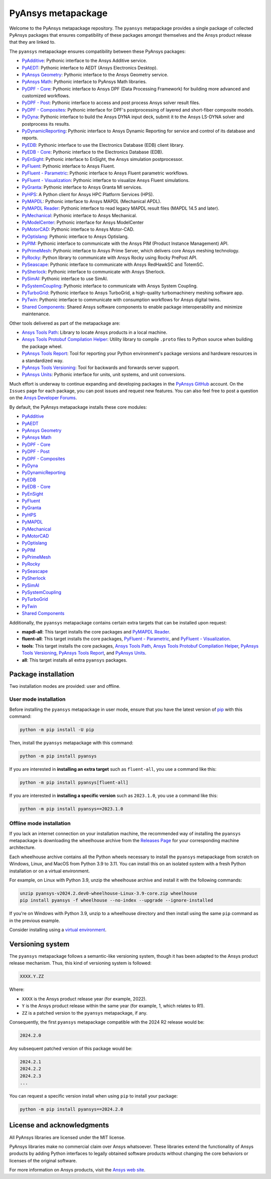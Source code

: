 PyAnsys metapackage
===================
|pyansys| |python| |pypi| |downloads| |GH-CI| |MIT| |black| |pre-commit|

.. |pyansys| image:: https://img.shields.io/badge/Py-Ansys-ffc107.svg?logo=data:image/png;base64,iVBORw0KGgoAAAANSUhEUgAAABAAAAAQCAIAAACQkWg2AAABDklEQVQ4jWNgoDfg5mD8vE7q/3bpVyskbW0sMRUwofHD7Dh5OBkZGBgW7/3W2tZpa2tLQEOyOzeEsfumlK2tbVpaGj4N6jIs1lpsDAwMJ278sveMY2BgCA0NFRISwqkhyQ1q/Nyd3zg4OBgYGNjZ2ePi4rB5loGBhZnhxTLJ/9ulv26Q4uVk1NXV/f///////69du4Zdg78lx//t0v+3S88rFISInD59GqIH2esIJ8G9O2/XVwhjzpw5EAam1xkkBJn/bJX+v1365hxxuCAfH9+3b9/+////48cPuNehNsS7cDEzMTAwMMzb+Q2u4dOnT2vWrMHu9ZtzxP9vl/69RVpCkBlZ3N7enoDXBwEAAA+YYitOilMVAAAAAElFTkSuQmCC
   :target: https://docs.pyansys.com/
   :alt: PyAnsys

.. |python| image:: https://img.shields.io/pypi/pyversions/pyansys?logo=pypi
   :target: https://pypi.org/project/pyansys/
   :alt: Python

.. |pypi| image:: https://img.shields.io/pypi/v/pyansys.svg?logo=python&logoColor=white
   :target: https://pypi.org/project/pyansys/
   :alt: PyPI

.. |downloads| image:: https://img.shields.io/pypi/dm/pyansys.svg
   :target: https://pypi.org/project/pyansys/
   :alt: PyPI Downloads

.. |GH-CI| image:: https://github.com/ansys/pyansys/actions/workflows/ci-build.yml/badge.svg
   :target: https://github.com/ansys/pyansys/actions/workflows/ci-build.yml
   :alt: GH-CI

.. |MIT| image:: https://img.shields.io/badge/License-MIT-yellow.svg
   :target: https://opensource.org/licenses/MIT
   :alt: MIT

.. |black| image:: https://img.shields.io/badge/code%20style-black-000000.svg?style=flat
   :target: https://github.com/psf/black
   :alt: Black

.. |pre-commit| image:: https://results.pre-commit.ci/badge/github/pyansys/pyansys/main.svg
   :target: https://results.pre-commit.ci/latest/github/pyansys/pyansys/main
   :alt: pre-commit.ci status

Welcome to the PyAnsys metapackage repository. The ``pyansys`` metapackage
provides a single package of collected PyAnsys packages that ensures compatibility
of these packages amongst themselves and the Ansys product release that they are linked to.

.. image:: https://raw.githubusercontent.com/ansys/pyansys/main/doc/source/_static/pyansys_dark.png
   :target: https://docs.pyansys.com
   :alt: PyAnsys

The ``pyansys`` metapackage ensures compatibility between these PyAnsys packages:

- `PyAdditive <https://additive.docs.pyansys.com/>`_: Pythonic interface to the Ansys Additive service.
- `PyAEDT <https://aedt.docs.pyansys.com/>`_: Pythonic interface to AEDT (Ansys Electronics Desktop).
- `PyAnsys Geometry <https://geometry.docs.pyansys.com/>`_: Pythonic interface to the Ansys Geometry service.
- `PyAnsys Math <https://math.docs.pyansys.com/>`_: Pythonic interface to PyAnsys Math libraries.
- `PyDPF - Core <https://dpf.docs.pyansys.com/>`_: Pythonic interface to Ansys DPF (Data Processing Framework) for building more advanced and customized workflows.
- `PyDPF - Post <https://post.docs.pyansys.com/>`_: Pythonic interface to access and post process Ansys solver result files.
- `PyDPF - Composites <https://composites.dpf.docs.pyansys.com/>`_: Pythonic interface for DPF's postprocessing of layered and short-fiber composite models.
- `PyDyna <https://dyna.docs.pyansys.com/>`_: Pythonic interface to build the Ansys DYNA input deck, submit it to the Ansys LS-DYNA solver and postprocess its results.
- `PyDynamicReporting <https://dynamicreporting.docs.pyansys.com/>`_: Pythonic interface to Ansys Dynamic Reporting for service and control of its database and reports.
- `PyEDB <https://edb.docs.pyansys.com/>`_: Pythonic interface to use the Electronics Database (EDB) client library.
- `PyEDB - Core <https://edb.core.docs.pyansys.com/>`_: Pythonic interface to the Electronics Database (EDB).
- `PyEnSight <https://ensight.docs.pyansys.com/>`_: Pythonic interface to EnSight, the Ansys simulation postprocessor.
- `PyFluent <https://fluent.docs.pyansys.com/>`_: Pythonic interface to Ansys Fluent.
- `PyFluent - Parametric <https://parametric.fluent.docs.pyansys.com/>`_: Pythonic interface to Ansys Fluent parametric workflows.
- `PyFluent - Visualization <https://visualization.fluent.docs.pyansys.com/>`_: Pythonic interface to visualize Ansys Fluent simulations.
- `PyGranta <https://grantami.docs.pyansys.com/>`_: Pythonic interface to Ansys Granta MI services.
- `PyHPS <https://hps.docs.pyansys.com/version/dev/>`_: A Python client for Ansys HPC Platform Services (HPS).
- `PyMAPDL <https://mapdl.docs.pyansys.com/>`_: Pythonic interface to Ansys MAPDL (Mechanical APDL).
- `PyMAPDL Reader <https://reader.docs.pyansys.com/>`_: Pythonic interface to read legacy MAPDL result files (MAPDL 14.5 and later).
- `PyMechanical <https://mechanical.docs.pyansys.com/>`_: Pythonic interface to Ansys Mechanical.
- `PyModelCenter <https://modelcenter.docs.pyansys.com/version/stable/>`_: Pythonic interface for Ansys ModelCenter
- `PyMotorCAD <https://motorcad.docs.pyansys.com/>`_: Pythonic interface to Ansys Motor-CAD.
- `PyOptislang <https://optislang.docs.pyansys.com/>`_: Pythonic interface to Ansys Optislang.
- `PyPIM <https://pypim.docs.pyansys.com/>`_: Pythonic interface to communicate with the Ansys PIM (Product Instance Management) API.
- `PyPrimeMesh <https://prime.docs.pyansys.com/>`_: Pythonic interface to Ansys Prime Server, which delivers core Ansys meshing technology.
- `PyRocky <https://rocky.docs.pyansys.com/>`_: Python library to communicate with Ansys Rocky using Rocky PrePost API.
- `PySeascape <https://seascape.docs.pyansys.com/>`_: Pythonic interface to communicate with Ansys RedHawkSC and TotemSC.
- `PySherlock <https://sherlock.docs.pyansys.com/>`_: Pythonic interface to communicate with Ansys Sherlock.
- `PySimAI <https://simai.docs.pyansys.com/>`_: Pythonic interface to use SimAI.
- `PySystemCoupling <https://systemcoupling.docs.pyansys.com/>`_: Pythonic interface to communicate with Ansys System Coupling.
- `PyTurboGrid <https://turbogrid.docs.pyansys.com/>`_: Pythonic interface to Ansys TurboGrid, a high-quality turbomachinery meshing software app.
- `PyTwin <https://twin.docs.pyansys.com/>`_: Pythonic interface to communicate with consumption workflows for Ansys digital twins.
- `Shared Components <https://shared.docs.pyansys.com/>`_: Shared Ansys software components to enable package interoperability and minimize maintenance.

Other tools delivered as part of the metapackage are:

- `Ansys Tools Path <https://path.tools.docs.pyansys.com/>`_: Library to locate Ansys products in a local machine.
- `Ansys Tools Protobuf Compilation Helper <https://ansys.github.io/ansys-tools-protoc-helper/>`_: Utility library to compile ``.proto`` files to Python source when building the package wheel.
- `PyAnsys Tools Report <https://report.tools.docs.pyansys.com/>`_:  Tool for reporting your Python environment's package versions and hardware resources in a standardized way.
- `PyAnsys Tools Versioning <https://versioning.tools.docs.pyansys.com/>`_: Tool for backwards and forwards server support.
- `PyAnsys Units <https://units.docs.pyansys.com/>`_: Pythonic interface for units, unit systems, and unit conversions.

Much effort is underway to continue expanding and developing packages in the
`PyAnsys GitHub <https://github.com/ansys/>`__ account. On the ``Issues`` page
for each package, you can post issues and request new features. You can also feel
free to post a question on the `Ansys Developer Forums <https://discuss.ansys.com/>`_.

By default, the PyAnsys metapackage installs these core modules:

- `PyAdditive`_
- `PyAEDT`_
- `PyAnsys Geometry`_
- `PyAnsys Math`_
- `PyDPF - Core`_
- `PyDPF - Post`_
- `PyDPF - Composites`_
- `PyDyna`_
- `PyDynamicReporting`_
- `PyEDB`_
- `PyEDB - Core`_
- `PyEnSight`_
- `PyFluent`_
- `PyGranta`_
- `PyHPS`_
- `PyMAPDL`_
- `PyMechanical`_
- `PyMotorCAD`_
- `PyOptislang`_
- `PyPIM`_
- `PyPrimeMesh`_
- `PyRocky`_
- `PySeascape`_
- `PySherlock`_
- `PySimAI`_
- `PySystemCoupling`_
- `PyTurboGrid`_
- `PyTwin`_
- `Shared Components`_

Additionally, the ``pyansys`` metapackage contains certain extra targets that
can be installed upon request:

- **mapdl-all**: This target installs the core packages and `PyMAPDL Reader`_.
- **fluent-all**: This target installs the core packages, `PyFluent - Parametric`_, and `PyFluent - Visualization`_.
- **tools**: This target installs the core packages, `Ansys Tools Path`_, `Ansys Tools Protobuf Compilation Helper`_, `PyAnsys Tools Versioning`_, `PyAnsys Tools Report`_, and `PyAnsys Units`_.
- **all**: This target installs all extra ``pyansys`` packages.

Package installation
--------------------

Two installation modes are provided: user and offline.

User mode installation
^^^^^^^^^^^^^^^^^^^^^^

Before installing the ``pyansys`` metapackage in user mode, ensure that you have
the latest version of `pip <https://pypi.org/project/pip/>`_ with this command:

.. code:: bash

    python -m pip install -U pip

Then, install the ``pyansys`` metapackage with this command:

.. code:: bash

   python -m pip install pyansys

If you are interested in **installing an extra target** such as ``fluent-all``,
you use a command like this:

.. code:: bash

   python -m pip install pyansys[fluent-all]

If you are interested in **installing a specific version** such as ``2023.1.0``,
you use a command like this:

.. code:: bash

   python -m pip install pyansys==2023.1.0

Offline mode installation
^^^^^^^^^^^^^^^^^^^^^^^^^

If you lack an internet connection on your installation machine, the recommended way of installing
the ``pyansys`` metapackage is downloading the wheelhouse archive from the
`Releases Page <https://github.com/ansys/pyansys/releases>`_ for your corresponding machine architecture.

Each wheelhouse archive contains all the Python wheels necessary to install the ``pyansys`` metapackage from
scratch on Windows, Linux, and MacOS from Python 3.9 to 3.11. You can install this on an isolated system with
a fresh Python installation or on a virtual environment.

For example, on Linux with Python 3.9, unzip the wheelhouse archive and install it with the following
commands:

.. code:: bash

    unzip pyansys-v2024.2.dev0-wheelhouse-Linux-3.9-core.zip wheelhouse
    pip install pyansys -f wheelhouse --no-index --upgrade --ignore-installed

If you're on Windows with Python 3.9, unzip to a wheelhouse directory and then install using
the same ``pip`` command as in the previous example.

Consider installing using a `virtual environment <https://docs.python.org/3/library/venv.html>`_.

Versioning system
-----------------

The ``pyansys`` metapackage follows a semantic-like versioning system, though it has been adapted to the
Ansys product release mechanism. Thus, this kind of versioning system is followed:

.. code:: bash

   XXXX.Y.ZZ

Where:

- ``XXXX`` is the Ansys product release year (for example, 2022).
- ``Y`` is the Ansys product release within the same year (for example, 1, which relates to R1).
- ``ZZ`` is a patched version to the ``pyansys`` metapackage, if any.

Consequently, the first ``pyansys`` metapackage compatible with the 2024 R2 release would be:

.. code:: bash

   2024.2.0

Any subsequent patched version of this package would be:

.. code:: bash

   2024.2.1
   2024.2.2
   2024.2.3
   ...

You can request a specific version install when using ``pip`` to install
your package:

.. code:: bash

   python -m pip install pyansys==2024.2.0

License and acknowledgments
---------------------------
All PyAnsys libraries are licensed under the MIT license.

PyAnsys libraries make no commercial claim over Ansys whatsoever.
These libraries extend the functionality of Ansys products by
adding Python interfaces to legally obtained software products
without changing the core behaviors or licenses of the original
software.

For more information on Ansys products, visit the `Ansys web site <https://www.ansys.com/>`_.
